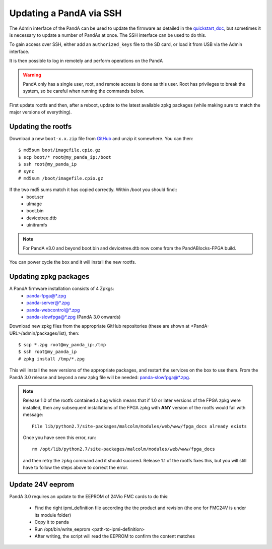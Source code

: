 .. _ssh_doc:

Updating a PandA via SSH
========================

The Admin interface of the PandA can be used to update the firmware as detailed
in the quickstart_doc_, but sometimes it is necessary to update a number of
PandAs at once. The SSH interface can be used to do this.

To gain access over SSH, either add an ``authorized_keys`` file to the SD card,
or load it from USB via the Admin interface.

It is then possible to log in remotely and perform operations on the PandA

.. warning::

    PandA only has a single user, root, and remote access is done as this user.
    Root has privileges to break the system, so be careful when running the
    commands below.

First update rootfs and then, after a reboot, update to the latest available zpkg 
packages (while making sure to match the major versions of everything).

.. _quickstart_doc: https://pandablocks.github.io/PandABlocks-rootfs/master/quickstart.html

Updating the rootfs
-------------------

Download a new ``boot-x.x.zip`` file from GitHub_ and unzip it somewhere. You
can then::

    $ md5sum boot/imagefile.cpio.gz
    $ scp boot/* root@my_panda_ip:/boot
    $ ssh root@my_panda_ip
    # sync
    # md5sum /boot/imagefile.cpio.gz


If the two md5 sums match it has copied correctly. Within /boot you should find::
    - boot.scr
    - uImage
    - boot.bin
    - devicetree.dtb
    - uinitramfs

.. note::
    For PandA v3.0 and beyond boot.bin and devicetree.dtb now come from the PandABlocks-FPGA build.

You can power cycle the box and it will install the new rootfs.

.. _GitHub: https://github.com/PandABlocks/PandABlocks-rootfs/releases

Updating zpkg packages
----------------------

A PandA firmware installation consists of 4 Zpkgs:
    - panda-fpga@*.zpg
    - panda-server@*.zpg
    - panda-webcontrol@*.zpg
    - panda-slowfpga@*.zpg (PandA 3.0 onwards)

Download new zpkg files from the appropriate GitHub repositories (these are shown 
at <PandA-URL>/admin/packages/list), then::

    $ scp *.zpg root@my_panda_ip:/tmp
    $ ssh root@my_panda_ip
    # zpkg install /tmp/*.zpg

This will install the new versions of the appropriate packages, and restart the services
on the box to use them. From the PandA 3.0 release and beyond a new zpkg file will be 
needed: panda-slowfpga@*.zpg.

.. note::

    Release 1.0 of the rootfs contained a bug which means that if 1.0 or later
    versions of the FPGA zpkg were installed, then any subsequent installations
    of the FPGA zpkg with **ANY** version of the rootfs would fail with 
    message::

        File lib/python2.7/site-packages/malcolm/modules/web/www/fpga_docs already exists

    Once you have seen this error, run::

        rm /opt/lib/python2.7/site-packages/malcolm/modules/web/www/fpga_docs

    and then retry the ``zpkg`` command and it should succeed. Release 1.1 of
    the rootfs fixes this, but you will still have to follow the steps above to
    correct the error.

Update 24V eeprom
-----------------

PandA 3.0 requires an update to the EEPROM of 24Vio FMC cards to do this:


    - Find the right ipmi_definition file according the the product and revision (the one for FMC24V is under its module folder)
    - Copy it to panda
    - Run /opt/bin/write_eeprom <path-to-ipmi-definition>
    - After writing, the script will read the EEPROM to confirm the content matches

